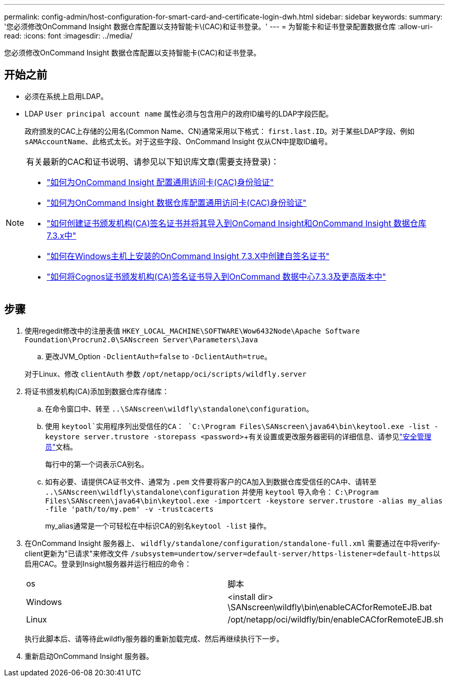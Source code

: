 ---
permalink: config-admin/host-configuration-for-smart-card-and-certificate-login-dwh.html 
sidebar: sidebar 
keywords:  
summary: '您必须修改OnCommand Insight 数据仓库配置以支持智能卡\(CAC)和证书登录。' 
---
= 为智能卡和证书登录配置数据仓库
:allow-uri-read: 
:icons: font
:imagesdir: ../media/


[role="lead"]
您必须修改OnCommand Insight 数据仓库配置以支持智能卡(CAC)和证书登录。



== 开始之前

* 必须在系统上启用LDAP。
* LDAP `User principal account name` 属性必须与包含用户的政府ID编号的LDAP字段匹配。
+
政府颁发的CAC上存储的公用名(Common Name、CN)通常采用以下格式： `first.last.ID`。对于某些LDAP字段、例如 `sAMAccountName`、此格式太长。对于这些字段、OnCommand Insight 仅从CN中提取ID编号。



[NOTE]
====
有关最新的CAC和证书说明、请参见以下知识库文章(需要支持登录)：

* https://kb.netapp.com/Advice_and_Troubleshooting/Data_Infrastructure_Management/OnCommand_Suite/How_to_configure_Common_Access_Card_(CAC)_authentication_for_NetApp_OnCommand_Insight["如何为OnCommand Insight 配置通用访问卡(CAC)身份验证"]
* https://kb.netapp.com/Advice_and_Troubleshooting/Data_Infrastructure_Management/OnCommand_Suite/How_to_configure_Common_Access_Card_(CAC)_authentication_for_NetApp_OnCommand_Insight_DataWarehouse["如何为OnCommand Insight 数据仓库配置通用访问卡(CAC)身份验证"]
* https://kb.netapp.com/Advice_and_Troubleshooting/Data_Infrastructure_Management/OnCommand_Suite/How_to_create_and_import_a_Certificate_Authority_(CA)_signed_certificate_into_OCI_and_DWH_7.3.X["如何创建证书颁发机构(CA)签名证书并将其导入到OnComand Insight和OnCommand Insight 数据仓库7.3.x中"]
* https://kb.netapp.com/Advice_and_Troubleshooting/Data_Infrastructure_Management/OnCommand_Suite/How_to_create_a_Self_Signed_Certificate_within_OnCommand_Insight_7.3.X_installed_on_a_Windows_Host["如何在Windows主机上安装的OnCommand Insight 7.3.X中创建自签名证书"]
* https://kb.netapp.com/Advice_and_Troubleshooting/Data_Infrastructure_Management/OnCommand_Suite/How_to_import_a_Cognos_Certificate_Authority_(CA)_signed_certificate_into_DWH_7.3.3_and_later["如何将Cognos证书颁发机构(CA)签名证书导入到OnCommand 数据中心7.3.3及更高版本中"]


====


== 步骤

. 使用regedit修改中的注册表值 `HKEY_LOCAL_MACHINE\SOFTWARE\Wow6432Node\Apache Software Foundation\Procrun2.0\SANscreen Server\Parameters\Java`
+
.. 更改JVM_Option `-DclientAuth=false` to `-DclientAuth=true`。


+
对于Linux、修改 `clientAuth` 参数 `/opt/netapp/oci/scripts/wildfly.server`

. 将证书颁发机构(CA)添加到数据仓库存储库：
+
.. 在命令窗口中、转至 `..\SANscreen\wildfly\standalone\configuration`。
.. 使用 `keytool`实用程序列出受信任的CA： `C:\Program Files\SANscreen\java64\bin\keytool.exe -list -keystore server.trustore -storepass <password>`+有关设置或更改服务器密码的详细信息、请参见link:../config-admin/securityadmin-tool.html["安全管理员"]文档。
+
每行中的第一个词表示CA别名。

.. 如有必要、请提供CA证书文件、通常为 `.pem` 文件要将客户的CA加入到数据仓库受信任的CA中、请转至 `..\SANscreen\wildfly\standalone\configuration` 并使用 `keytool` 导入命令： `C:\Program Files\SANscreen\java64\bin\keytool.exe -importcert -keystore server.trustore -alias my_alias -file 'path/to/my.pem' -v -trustcacerts`
+
my_alias通常是一个可轻松在中标识CA的别名``keytool -list`` 操作。



. 在OnCommand Insight 服务器上、 `wildfly/standalone/configuration/standalone-full.xml` 需要通过在中将verify-client更新为"已请求"来修改文件 ``/subsystem=undertow/server=default-server/https-listener=default-https``以启用CAC。登录到Insight服务器并运行相应的命令：
+
|===


| os | 脚本 


 a| 
Windows
 a| 
<install dir> \SANscreen\wildfly\bin\enableCACforRemoteEJB.bat



 a| 
Linux
 a| 
/opt/netapp/oci/wildfly/bin/enableCACforRemoteEJB.sh

|===
+
执行此脚本后、请等待此wildfly服务器的重新加载完成、然后再继续执行下一步。

. 重新启动OnCommand Insight 服务器。

